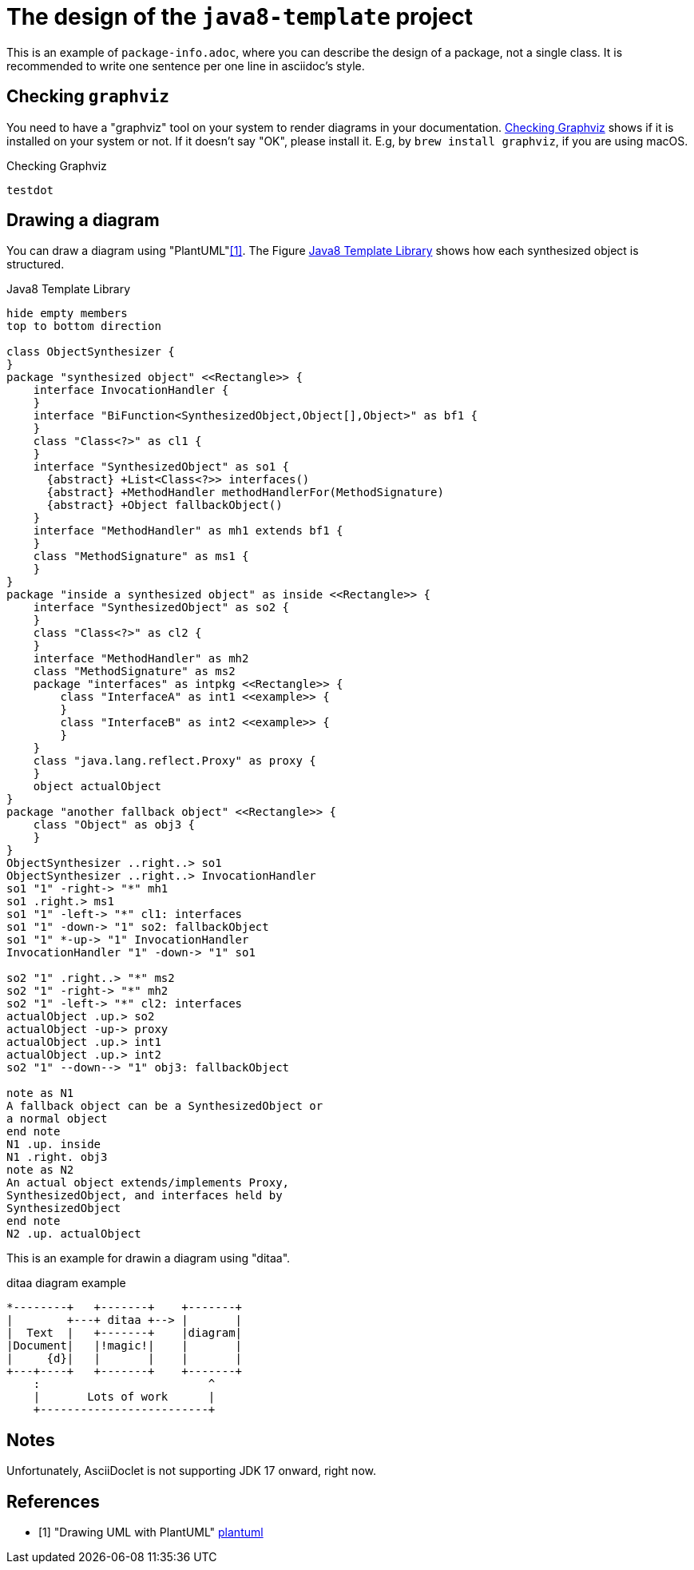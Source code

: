 = The design of the `java8-template` project

This is an example of `package-info.adoc`, where you can describe the design of a package, not a single class.
It is recommended to write one sentence per one line in asciidoc's style.

== Checking `graphviz`

You need to have a "graphviz" tool on your system to render diagrams in your documentation.
<<CheckingPlantUML>> shows if it is installed on your system or not.
If it doesn't say "OK", please install it.
E.g, by `brew install graphviz`, if you are using macOS.

[[CheckingPlantUML]]
[plantuml]
.Checking Graphviz
----
testdot
----


== Drawing a diagram

You can draw a diagram using "PlantUML"<<plantuml>>.
The Figure <<java8Template>> shows how each synthesized object is structured.

[plantuml]
[[java8Template]]
.Java8 Template Library
----
hide empty members
top to bottom direction

class ObjectSynthesizer {
}
package "synthesized object" <<Rectangle>> {
    interface InvocationHandler {
    }
    interface "BiFunction<SynthesizedObject,Object[],Object>" as bf1 {
    }
    class "Class<?>" as cl1 {
    }
    interface "SynthesizedObject" as so1 {
      {abstract} +List<Class<?>> interfaces()
      {abstract} +MethodHandler methodHandlerFor(MethodSignature)
      {abstract} +Object fallbackObject()
    }
    interface "MethodHandler" as mh1 extends bf1 {
    }
    class "MethodSignature" as ms1 {
    }
}
package "inside a synthesized object" as inside <<Rectangle>> {
    interface "SynthesizedObject" as so2 {
    }
    class "Class<?>" as cl2 {
    }
    interface "MethodHandler" as mh2
    class "MethodSignature" as ms2
    package "interfaces" as intpkg <<Rectangle>> {
        class "InterfaceA" as int1 <<example>> {
        }
        class "InterfaceB" as int2 <<example>> {
        }
    }
    class "java.lang.reflect.Proxy" as proxy {
    }
    object actualObject
}
package "another fallback object" <<Rectangle>> {
    class "Object" as obj3 {
    }
}
ObjectSynthesizer ..right..> so1
ObjectSynthesizer ..right..> InvocationHandler
so1 "1" -right-> "*" mh1
so1 .right.> ms1
so1 "1" -left-> "*" cl1: interfaces
so1 "1" -down-> "1" so2: fallbackObject
so1 "1" *-up-> "1" InvocationHandler
InvocationHandler "1" -down-> "1" so1

so2 "1" .right..> "*" ms2
so2 "1" -right-> "*" mh2
so2 "1" -left-> "*" cl2: interfaces
actualObject .up.> so2
actualObject -up-> proxy
actualObject .up.> int1
actualObject .up.> int2
so2 "1" --down--> "1" obj3: fallbackObject

note as N1
A fallback object can be a SynthesizedObject or
a normal object
end note
N1 .up. inside
N1 .right. obj3
note as N2
An actual object extends/implements Proxy,
SynthesizedObject, and interfaces held by
SynthesizedObject
end note
N2 .up. actualObject
----

This is an example for drawin a diagram using "ditaa".

[ditaa]
.ditaa diagram example
----
*--------+   +-------+    +-------+
|        +---+ ditaa +--> |       |
|  Text  |   +-------+    |diagram|
|Document|   |!magic!|    |       |
|     {d}|   |       |    |       |
+---+----+   +-------+    +-------+
    :                         ^
    |       Lots of work      |
    +-------------------------+
----

== Notes

Unfortunately, AsciiDoclet is not supporting JDK 17 onward, right now.

[bibliography]
== References

- [[[plantuml, 1]]] "Drawing UML with PlantUML" https://plantuml.com/guide[plantuml]